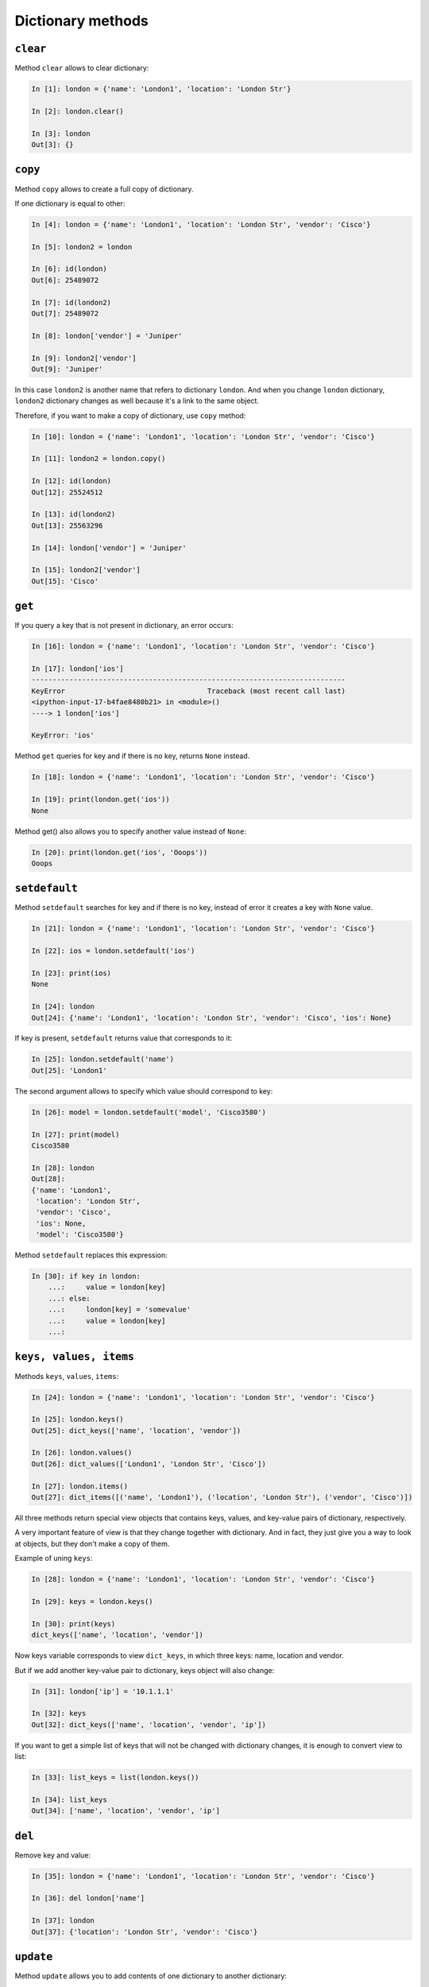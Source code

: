 Dictionary methods
~~~~~~~~~~~~~~~~~~

``clear``
^^^^^^^^^^^

Method ``clear`` allows to clear dictionary:

.. code:: python

    In [1]: london = {'name': 'London1', 'location': 'London Str'}

    In [2]: london.clear()

    In [3]: london
    Out[3]: {}

``copy``
^^^^^^^^^^

Method ``copy`` allows to create a full copy of dictionary.

If one dictionary is equal to other:

.. code:: python

    In [4]: london = {'name': 'London1', 'location': 'London Str', 'vendor': 'Cisco'}

    In [5]: london2 = london

    In [6]: id(london)
    Out[6]: 25489072

    In [7]: id(london2)
    Out[7]: 25489072

    In [8]: london['vendor'] = 'Juniper'

    In [9]: london2['vendor']
    Out[9]: 'Juniper'

In this case ``london2`` is another name that refers to dictionary ``london``. And when
you change ``london`` dictionary, ``london2`` dictionary changes as well because it's a link to the same object.

Therefore, if you want to make a copy of dictionary, use ``copy`` method:

.. code:: python

    In [10]: london = {'name': 'London1', 'location': 'London Str', 'vendor': 'Cisco'}

    In [11]: london2 = london.copy()

    In [12]: id(london)
    Out[12]: 25524512

    In [13]: id(london2)
    Out[13]: 25563296

    In [14]: london['vendor'] = 'Juniper'

    In [15]: london2['vendor']
    Out[15]: 'Cisco'

``get``
^^^^^^^^^

If you query a key that is not present in dictionary, an error occurs:

.. code:: python

    In [16]: london = {'name': 'London1', 'location': 'London Str', 'vendor': 'Cisco'}

    In [17]: london['ios']
    ---------------------------------------------------------------------------
    KeyError                                  Traceback (most recent call last)
    <ipython-input-17-b4fae8480b21> in <module>()
    ----> 1 london['ios']

    KeyError: 'ios'

Method ``get`` queries for key and if there is no key, returns ``None`` instead.

.. code:: python

    In [18]: london = {'name': 'London1', 'location': 'London Str', 'vendor': 'Cisco'}

    In [19]: print(london.get('ios'))
    None

Method get() also allows you to specify another value instead of ``None``:

.. code:: python

    In [20]: print(london.get('ios', 'Ooops'))
    Ooops

``setdefault``
^^^^^^^^^^^^^^^^

Method ``setdefault`` searches for key and if there is no key, instead of error it creates a key with ``None`` value.

.. code:: python

    In [21]: london = {'name': 'London1', 'location': 'London Str', 'vendor': 'Cisco'}

    In [22]: ios = london.setdefault('ios')

    In [23]: print(ios)
    None

    In [24]: london
    Out[24]: {'name': 'London1', 'location': 'London Str', 'vendor': 'Cisco', 'ios': None}

If key is present, ``setdefault`` returns value that corresponds to it:

.. code:: python

    In [25]: london.setdefault('name')
    Out[25]: 'London1'

The second argument allows to specify which value should correspond to key:

.. code:: python

    In [26]: model = london.setdefault('model', 'Cisco3580')

    In [27]: print(model)
    Cisco3580

    In [28]: london
    Out[28]:
    {'name': 'London1',
     'location': 'London Str',
     'vendor': 'Cisco',
     'ios': None,
     'model': 'Cisco3580'}


Method ``setdefault`` replaces this expression:

.. code:: python

    In [30]: if key in london:
        ...:     value = london[key]
        ...: else:
        ...:     london[key] = 'somevalue'
        ...:     value = london[key]
        ...:

``keys, values, items``
^^^^^^^^^^^^^^^^^^^^^^^^^^^^^

Methods ``keys``, ``values``, ``items``:

.. code:: python

    In [24]: london = {'name': 'London1', 'location': 'London Str', 'vendor': 'Cisco'}

    In [25]: london.keys()
    Out[25]: dict_keys(['name', 'location', 'vendor'])

    In [26]: london.values()
    Out[26]: dict_values(['London1', 'London Str', 'Cisco'])

    In [27]: london.items()
    Out[27]: dict_items([('name', 'London1'), ('location', 'London Str'), ('vendor', 'Cisco')])

All three methods return special view objects that contains keys, values, and
key-value pairs of dictionary, respectively.

A very important feature of view is that they change together with dictionary.
And in fact, they just give you a way to look at objects, but they don't make
a copy of them.

Example of uning ``keys``:

.. code:: python

    In [28]: london = {'name': 'London1', 'location': 'London Str', 'vendor': 'Cisco'}

    In [29]: keys = london.keys()

    In [30]: print(keys)
    dict_keys(['name', 'location', 'vendor'])

Now keys variable corresponds to view ``dict_keys``, in which three keys: name, location and vendor.

But if we add another key-value pair to dictionary, keys object will also change:

.. code:: python

    In [31]: london['ip'] = '10.1.1.1'

    In [32]: keys
    Out[32]: dict_keys(['name', 'location', 'vendor', 'ip'])

If you want to get a simple list of keys that will not be changed with
dictionary changes, it is enough to convert view to list:

.. code:: python

    In [33]: list_keys = list(london.keys())

    In [34]: list_keys
    Out[34]: ['name', 'location', 'vendor', 'ip']

``del``
^^^^^^^

Remove key and value:

.. code:: python

    In [35]: london = {'name': 'London1', 'location': 'London Str', 'vendor': 'Cisco'}

    In [36]: del london['name']

    In [37]: london
    Out[37]: {'location': 'London Str', 'vendor': 'Cisco'}

``update``
^^^^^^^^^^

Method ``update`` allows you to add contents of one dictionary to another dictionary:

.. code:: python

    In [38]: r1 = {'name': 'London1', 'location': 'London Str'}

    In [39]: r1.update({'vendor': 'Cisco', 'ios':'15.2'})

    In [40]: r1
    Out[40]: {'name': 'London1', 'location': 'London Str', 'vendor': 'Cisco', 'ios': '15.2'}

Values can be updated in the same way:

.. code:: python

    In [41]: r1.update({'name': 'london-r1', 'ios':'15.4'})

    In [42]: r1
    Out[42]:
    {'name': 'london-r1',
     'location': 'London Str',
     'vendor': 'Cisco',
     'ios': '15.4'}

